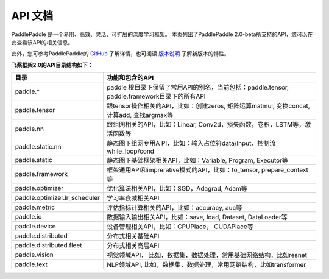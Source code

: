 ==================
API 文档
==================

PaddlePaddle 是一个易用、高效、灵活、可扩展的深度学习框架。
本页列出了PaddlePaddle 2.0-beta所支持的API，您可以在此查看该API的相关信息。

此外，您可参考PaddlePaddle的 `GitHub <https://github.com/PaddlePaddle/Paddle>`_ 了解详情，也可阅读 `版本说明 <../release_note_cn.html>`_ 了解新版本的特性。

**飞桨框架2.0的API目录结构如下：**

+-------------------------------+-------------------------------------------------------+
| 目录                          | 功能和包含的API                                       |
+===============================+=======================================================+
| paddle.\*                     | paddle                                                |
|                               | 根目录下保留了常用API的别名，当前包括：paddle.tensor, |
|                               | paddle.framework目录下的所有API                       |
+-------------------------------+-------------------------------------------------------+
| paddle.tensor                 | 跟tensor操作相关的API，比如：创建zeros,               |
|                               | 矩阵运算matmul, 变换concat, 计算add, 查找argmax等     |
+-------------------------------+-------------------------------------------------------+
| paddle.nn                     | 跟组网相关的API，比如：Linear,                        |
|                               | Conv2d，损失函数，卷积，LSTM等，激活函数等            |
+-------------------------------+-------------------------------------------------------+
| paddle.static.nn              | 静态图下组网专用A                                     |
|                               | PI，比如：输入占位符data/Input，控制流while_loop/cond |
+-------------------------------+-------------------------------------------------------+
| paddle.static                 | 静态图下基础框架相关API，比如：Variable, Program,     |
|                               | Executor等                                            |
+-------------------------------+-------------------------------------------------------+
| paddle.framework              | 框架通用API和imprerative模式的API，比如：to_tensor,   |
|                               | prepare_context等                                     |
+-------------------------------+-------------------------------------------------------+
| paddle.optimizer              | 优化算法相关API，比如：SGD，Adagrad, Adam等           |
+-------------------------------+-------------------------------------------------------+
| paddle.optimizer.lr_scheduler | 学习率衰减相关API                                     |
+-------------------------------+-------------------------------------------------------+
| paddle.metric                 | 评估指标计算相关的API，比如：accuracy, auc等          |
+-------------------------------+-------------------------------------------------------+
| paddle.io                     | 数据输入输出相关API，比如：save, load, Dataset,       |
|                               | DataLoader等                                          |
+-------------------------------+-------------------------------------------------------+
| paddle.device                 | 设备管理相关API，比如：CPUPlace， CUDAPlace等         |
+-------------------------------+-------------------------------------------------------+
| paddle.distributed            | 分布式相关基础API                                     |
+-------------------------------+-------------------------------------------------------+
| paddle.distributed.fleet      | 分布式相关高层API                                     |
+-------------------------------+-------------------------------------------------------+
| paddle.vision                 | 视觉领域API，                                         |
|                               | 比如，数据集，数据处理，常用基础网络结构，比如resnet  |
+-------------------------------+-------------------------------------------------------+
| paddle.text                   | NLP领域API,                                           |
|                               | 比如，数据集，数据处理，常用网络结构，比如transformer |
+-------------------------------+-------------------------------------------------------+
